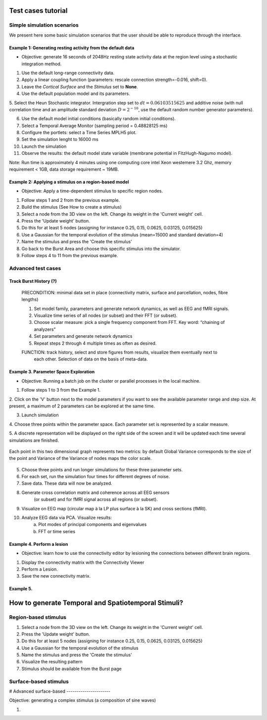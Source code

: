 Test cases tutorial
===================

Simple simulation scenarios
---------------------------

We present here some basic simulation scenarios that the user should be able to
reproduce through the interface.


Example 1: Generating resting activity from the default data
............................................................

- Objective: generate 16 seconds of 2048Hz resting state activity data at the region level using a stochastic integration method.


1. Use the default long-range connectivity data.

2. Apply a linear coupling function (parameters: rescale connection strength=-0.016, shift=0).

3. Leave the *Cortical Surface* and the *Stimulus* set to **None**.

4. Use the default population model and its parameters.

5. Select the Heun Stochastic integrator. Intergration step set to :math:`dt=0.06103515625`
and additive noise (with null correlation time and an amplitude standard deviation :math:`D=2^{-10}`, use the default random number generator parameters).

6. Use the default model initial conditions (basically random initial conditions).

7. Select a Temporal Average Monitor (sampling period = 0.48828125 ms)

8. Configure the portlets: select a Time Series MPLH5 plot.

9. Set the simulation lenght to 16000 ms

10. Launch the simulation

11. Observe the results: the default model state variable (membrane potential in FitzHugh-Nagumo model).


Note: Run time is approximately 4 minutes using one computing core intel Xeon westemere 3.2 Ghz, memory requirement < 1GB, data storage
requirement ~ 19MB.


Example 2: Applying a stimulus on a region-based model
......................................................

- Objective: Apply a time-dependent stimulus to specific region nodes.

1. Follow steps 1 and 2 from the previous example.

2. Build the stimulus (See How to create a stimulus)

3. Select a node from the 3D view on the left. Change its weight in the 'Current weight' cell.

4. Press the 'Update weight' button.

5. Do this for at least 5 nodes (assigning for instance 0.25, 0.15, 0.0625, 0.03125, 0.015625)

6. Use a Gaussian for the temporal evolution of the stimulus (mean=15000 and standard deviation=4)

7. Name the stimulus and press the 'Create the stimulus'

8. Go back to the Burst Area and choose this specific stimulus into the simulator.

9. Follow steps 4 to 11 from the previous example.



Advanced test cases
-------------------


Track Burst History (?)
.......................

    PRECONDITION: minimal data set in place (connectivity matrix, surface and parcellation, nodes, fibre lengths)

    1. Set model family, parameters and generate network dynamics, as well as EEG and fMRI signals.

    2. Visualize time series of all nodes (or subset) and their FFT (or subset).

    3. Choose scalar measure: pick a single frequency component from FFT.  Key word: “chaining of analyzers”

    4. Set parameters and generate network dynamics

    5. Repeat steps 2 through 4 multiple times as often as desired.

    FUNCTION: track history, select and store figures from results, visualize them eventually next to
       each other. Selection of data on the basis of meta-data.


Example 3. Parameter Space Exploration
......................................

- Objective: Running a batch job on the cluster or parallel processes in the local machine.

1. Follow steps 1 to 3 from the Example 1.

2. Click on the 'V' button next to the model parameters if you want to see the
available parameter range and step size. At present, a maximum of 2 parameters
can be explored at the same time.

3. Launch simulation

4. Choose three points within the parameter space. Each parameter set is
represented by a scalar measure.

5. A discrete representation will be displayed on the right side of the screen and it
will be updated each time several simulations are finished.

.. figure:: screenshots/testcase_parameter_exploration.jpg
   :width: 70%
   :align: center

   Each point in this two dimensional graph represents two metrics: by default Global Variance
   corresponds to the size of the point and Variance of the Variance of nodes maps the color scale. 
		
5. Choose three points and run longer simulations for these three parameter sets.

6. For each set, run the simulation four times for different degrees of noise.

7. Save data. These data will now be analyzed.

8. Generate cross correlation matrix and coherence across all EEG sensors
	(or subset) and for fMRI signal across all regions (or subset).

9. Visualize on EEG map (circular map à la LP plus surface à la SK) and cross sections (fMRI).

10. Analyze EEG data via PCA. Visualize results:
        a. Plot modes of principal components and eigenvalues
        b. FFT or time series


Example 4. Perform a lesion
...........................

- Objective: learn how to use the connectivity editor by lesioning the connections
  between different brain regions.

1. Display the connectivity matrix with the Connectivity Viewer

2. Perform a Lesion.

3. Save the new connectivity matrix.


Example 5.
..........

How to generate Temporal and Spatiotemporal Stimuli?
====================================================

Region-based stimulus
---------------------

#. Select a node from the 3D view on the left. Change its weight in the 'Current weight' cell.

#. Press the 'Update weight' button.

#. Do this for at least 5 nodes (assigning for instance 0.25, 0.15, 0.0625, 0.03125, 0.015625)

#. Use a Gaussian for the temporal evolution of the stimulus

#. Name the stimulus and press the 'Create the stimulus'

#. Visualize the resulting pattern

#. Stimulus should be available from the Burst page

Surface-based stimulus
----------------------

#
Advanced surface-based
----------------------

Objective: generating a complex stimulus (a composition of sine waves)

#.



